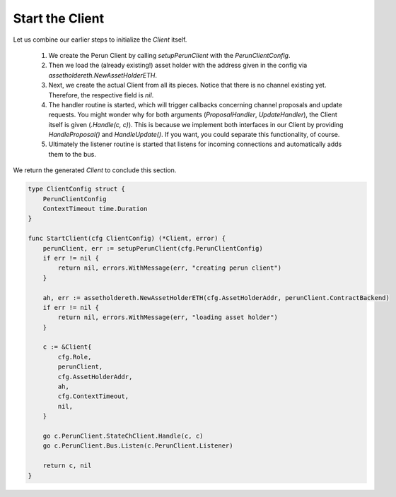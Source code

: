 Start the Client
----------------
Let us combine our earlier steps to initialize the `Client` itself.

    #. We create the Perun Client by calling `setupPerunClient` with the `PerunClientConfig`.
    #. Then we load the (already existing!) asset holder with the address given in the config via `assetholdereth.NewAssetHolderETH`.
    #. Next, we create the actual Client from all its pieces. Notice that there is no channel existing yet. Therefore, the respective field is `nil`.
    #. The handler routine is started, which will trigger callbacks concerning channel proposals and update requests. You might wonder why for both arguments (`ProposalHandler`, `UpdateHandler`), the Client itself is given (`.Handle(c, c)`). This is because we implement both interfaces in our Client by providing `HandleProposal()` and `HandleUpdate()`. If you want, you could separate this functionality, of course.
    #. Ultimately the listener routine is started that listens for incoming connections and automatically adds them to the bus.

We return the generated `Client` to conclude this section.

.. code-block:: go

    type ClientConfig struct {
        PerunClientConfig
        ContextTimeout time.Duration
    }

    func StartClient(cfg ClientConfig) (*Client, error) {
        perunClient, err := setupPerunClient(cfg.PerunClientConfig)
        if err != nil {
            return nil, errors.WithMessage(err, "creating perun client")
        }

        ah, err := assetholdereth.NewAssetHolderETH(cfg.AssetHolderAddr, perunClient.ContractBackend)
        if err != nil {
            return nil, errors.WithMessage(err, "loading asset holder")
        }

        c := &Client{
            cfg.Role,
            perunClient,
            cfg.AssetHolderAddr,
            ah,
            cfg.ContextTimeout,
            nil,
        }

        go c.PerunClient.StateChClient.Handle(c, c)
        go c.PerunClient.Bus.Listen(c.PerunClient.Listener)

        return c, nil
    }